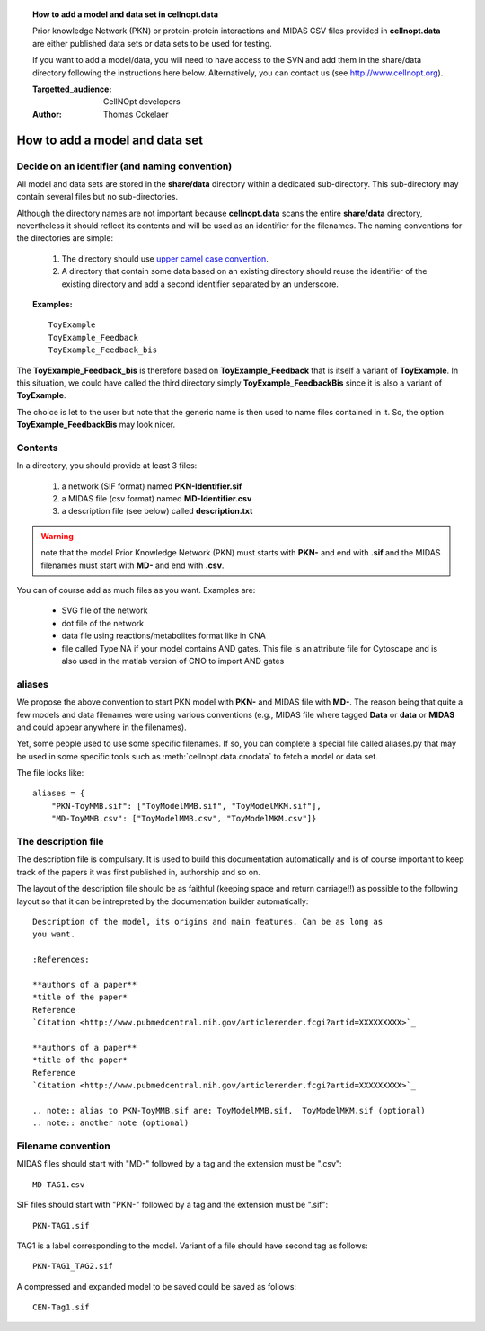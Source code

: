 
.. topic:: How to add a model and data set in **cellnopt.data**

    Prior knowledge Network (PKN) or protein-protein interactions and MIDAS CSV files provided in **cellnopt.data** are either published data sets or data sets to be used for testing.

    If you want to add a model/data, you will need to have access to the 
    SVN and add them in the share/data directory following the instructions here below. 
    Alternatively, you can contact us (see http://www.cellnopt.org).

    :Targetted_audience: CellNOpt developers
    :Author: Thomas Cokelaer



.. _howto_add_a_model:

How to add a model and data set
=================================

Decide on an identifier (and naming convention)
--------------------------------------------------

All model and data sets are stored in the **share/data** directory within a
dedicated sub-directory. This sub-directory may contain several files but no
sub-directories. 


Although the directory names are not important because **cellnopt.data** scans the entire **share/data**
directory, nevertheless it should reflect its contents and will be used as an identifier for the filenames.
The naming conventions for the directories are simple:

  #. The directory should use  `upper camel case convention <http://en.wikipedia.org/wiki/CamelCase>`_.
  #. A directory that contain some data based on an existing directory should
     reuse the identifier of the existing directory and add a second identifier
     separated by an underscore.

.. topic:: Examples: 

    ::

       ToyExample
       ToyExample_Feedback
       ToyExample_Feedback_bis

The **ToyExample_Feedback_bis** is therefore based on **ToyExample_Feedback** that is itself
a variant of **ToyExample**. In this situation, we could have called the third
directory simply **ToyExample_FeedbackBis** since it is also a variant of **ToyExample**.

The choice is let to the user but note that the generic name is then used to name files contained in it. So, the option **ToyExample_FeedbackBis** may look nicer.



Contents
-----------

In a directory, you should provide at least 3 files:

    #. a network (SIF format) named **PKN-Identifier.sif**
    #. a MIDAS file (csv format) named **MD-Identifier.csv**
    #. a description file (see below) called **description.txt**

.. warning:: note that the model Prior Knowledge Network (PKN) must starts with **PKN-** and end with **.sif** and the MIDAS filenames must start with **MD-** and end with **.csv**.

You can of course add as much files as you want. Examples are: 

 * SVG file of the network
 * dot file of the network
 * data file using reactions/metabolites format like in CNA
 * file called Type.NA if your model contains AND gates. This file is an
   attribute file for Cytoscape and is also used in the matlab version of CNO to
   import AND gates


aliases
-------------

We propose the above convention to start PKN model with **PKN-** and MIDAS file with **MD-**. The reason being that 
quite a few models and data filenames were using various conventions (e.g., MIDAS file where tagged **Data** or **data** or **MIDAS** and could appear anywhere in the filenames). 

Yet, some people used to use some specific filenames. If so, you can complete a
special file called aliases.py that may be used in some specific tools such as
:meth:`cellnopt.data.cnodata` to fetch a model or data set.

The file looks like::

    aliases = {
        "PKN-ToyMMB.sif": ["ToyModelMMB.sif", "ToyModelMKM.sif"],
        "MD-ToyMMB.csv": ["ToyModelMMB.csv", "ToyModelMKM.csv"]}



The description file
------------------------

The description file is compulsary. It is used to build this documentation
automatically and is of course important to keep track of the papers it was
first published in, authorship and so on.

The layout of the description file should be as faithful (keeping space and
return carriage!!) as possible to the following layout so that it can be 
intrepreted by the documentation builder automatically::

    Description of the model, its origins and main features. Can be as long as
    you want.

    :References:

    **authors of a paper**
    *title of the paper*
    Reference
    `Citation <http://www.pubmedcentral.nih.gov/articlerender.fcgi?artid=XXXXXXXXX>`_

    **authors of a paper**
    *title of the paper*
    Reference
    `Citation <http://www.pubmedcentral.nih.gov/articlerender.fcgi?artid=XXXXXXXXX>`_

    .. note:: alias to PKN-ToyMMB.sif are: ToyModelMMB.sif,  ToyModelMKM.sif (optional)
    .. note:: another note (optional)



Filename convention
------------------------------------------------

MIDAS files should start with "MD-" followed by a tag and the extension must be
".csv"::


    MD-TAG1.csv

SIF files should start with "PKN-" followed by a tag and the extension must be
".sif"::

    PKN-TAG1.sif

TAG1 is a label corresponding to the model. Variant of a file should have second tag as follows::

    PKN-TAG1_TAG2.sif

A compressed and expanded model to be saved could be saved as follows::

    CEN-Tag1.sif




